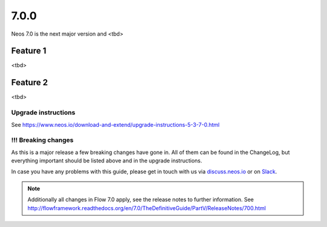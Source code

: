 =====
7.0.0
=====

Neos 7.0 is the next major version and <tbd>


Feature 1
=========

<tbd>

Feature 2
=========

<tbd>


~~~~~~~~~~~~~~~~~~~~
Upgrade instructions
~~~~~~~~~~~~~~~~~~~~

See https://www.neos.io/download-and-extend/upgrade-instructions-5-3-7-0.html

~~~~~~~~~~~~~~~~~~~~
!!! Breaking changes
~~~~~~~~~~~~~~~~~~~~

As this is a major release a few breaking changes have gone in. All of them can be found
in the ChangeLog, but everything important should be listed above and in the upgrade instructions.

In case you have any problems with this guide, please get in touch with us
via `discuss.neos.io <https://discuss.neos.io/>`_ or on `Slack <https://neos-project.slack.com/>`_.

.. note::

   Additionally all changes in Flow 7.0 apply, see the release notes to further information.
   See http://flowframework.readthedocs.org/en/7.0/TheDefinitiveGuide/PartV/ReleaseNotes/700.html
